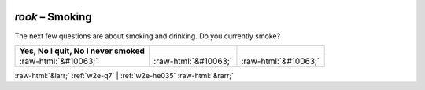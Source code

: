.. _w2e-rook:

 
 .. role:: raw-html(raw) 
        :format: html 

`rook` – Smoking
============

The next few questions are about smoking and drinking. Do you currently smoke?

.. csv-table::
   :delim: |
   :header: Yes, No I quit, No I never smoked

           :raw-html:`&#10063;`|:raw-html:`&#10063;`|:raw-html:`&#10063;`

.. image:: ../_screenshots/w2-rook.png


:raw-html:`&larr;` :ref:`w2e-q7` | :ref:`w2e-he035` :raw-html:`&rarr;`

